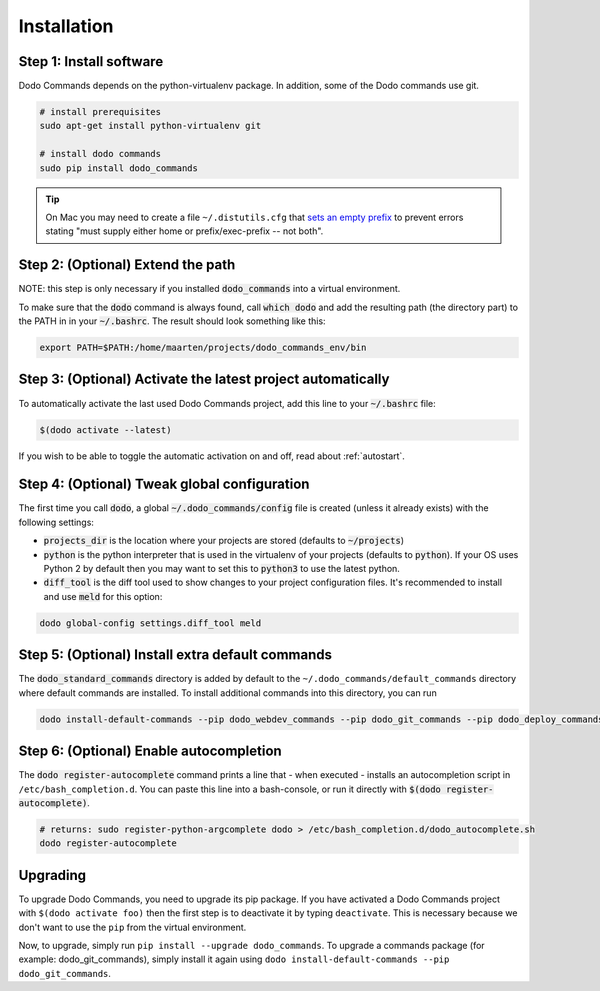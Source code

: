 .. _installation:

************
Installation
************


Step 1: Install software
========================

Dodo Commands depends on the python-virtualenv package. In addition, some of the Dodo commands use git.

.. code-block:: bash

    # install prerequisites
    sudo apt-get install python-virtualenv git

    # install dodo commands
    sudo pip install dodo_commands

.. tip::

   On Mac you may need to create a file ``~/.distutils.cfg`` that `sets an empty prefix <http://stackoverflow.com/a/24357384/301034>`_ to prevent errors stating "must supply either home or prefix/exec-prefix -- not both".


Step 2: (Optional) Extend the path
==================================

NOTE: this step is only necessary if you installed :code:`dodo_commands`
into a virtual environment.

To make sure that the :code:`dodo` command is always found, call :code:`which dodo` and add the resulting path (the directory part) to the PATH in in your :code:`~/.bashrc`. The result should look something like this:

.. code-block:: bash

    export PATH=$PATH:/home/maarten/projects/dodo_commands_env/bin


Step 3: (Optional) Activate the latest project automatically
============================================================

To automatically activate the last used Dodo Commands project, add this line to your :code:`~/.bashrc` file:

.. code-block:: bash

    $(dodo activate --latest)

If you wish to be able to toggle the automatic activation on and off, read about :ref:`autostart`.


Step 4: (Optional) Tweak global configuration
=============================================

The first time you call :code:`dodo`, a global :code:`~/.dodo_commands/config` file is created (unless it already exists) with the following settings:

- :code:`projects_dir` is the location where your projects are stored (defaults to :code:`~/projects`)

- :code:`python` is the python interpreter that is used in the virtualenv of your projects (defaults to :code:`python`). If your OS uses Python 2 by default then you may want to set this to :code:`python3` to use the latest python.

- :code:`diff_tool` is the diff tool used to show changes to your project configuration files. It's recommended to install and use :code:`meld` for this option:

.. code-block:: bash

    dodo global-config settings.diff_tool meld


Step 5: (Optional) Install extra default commands
=================================================

The :code:`dodo_standard_commands` directory is added by default to the ``~/.dodo_commands/default_commands`` directory where default commands are installed. To install additional commands into this directory, you can run

.. code-block:: bash

    dodo install-default-commands --pip dodo_webdev_commands --pip dodo_git_commands --pip dodo_deploy_commands


Step 6: (Optional) Enable autocompletion
========================================

The :code:`dodo register-autocomplete` command prints a line that - when executed - installs an autocompletion script in ``/etc/bash_completion.d``. You can paste this line into a bash-console, or run it directly with :code:`$(dodo register-autocomplete)`.

.. code-block:: bash

    # returns: sudo register-python-argcomplete dodo > /etc/bash_completion.d/dodo_autocomplete.sh
    dodo register-autocomplete


Upgrading
=========

To upgrade Dodo Commands, you need to upgrade its pip package. If you have activated a Dodo Commands project with ``$(dodo activate foo)`` then the first step is to deactivate it by typing ``deactivate``. This is necessary because we don't want to use the ``pip`` from the virtual environment.

Now, to upgrade, simply run ``pip install --upgrade dodo_commands``. To upgrade a commands package (for example: dodo_git_commands), simply install it again using ``dodo install-default-commands --pip dodo_git_commands``.
